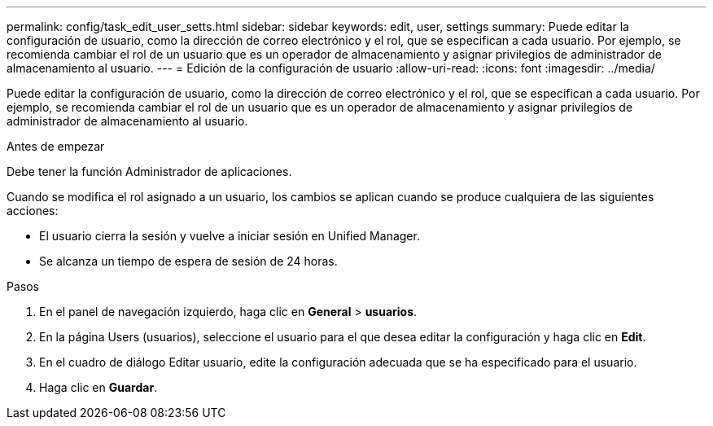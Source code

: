 ---
permalink: config/task_edit_user_setts.html 
sidebar: sidebar 
keywords: edit, user, settings 
summary: Puede editar la configuración de usuario, como la dirección de correo electrónico y el rol, que se especifican a cada usuario. Por ejemplo, se recomienda cambiar el rol de un usuario que es un operador de almacenamiento y asignar privilegios de administrador de almacenamiento al usuario. 
---
= Edición de la configuración de usuario
:allow-uri-read: 
:icons: font
:imagesdir: ../media/


[role="lead"]
Puede editar la configuración de usuario, como la dirección de correo electrónico y el rol, que se especifican a cada usuario. Por ejemplo, se recomienda cambiar el rol de un usuario que es un operador de almacenamiento y asignar privilegios de administrador de almacenamiento al usuario.

.Antes de empezar
Debe tener la función Administrador de aplicaciones.

Cuando se modifica el rol asignado a un usuario, los cambios se aplican cuando se produce cualquiera de las siguientes acciones:

* El usuario cierra la sesión y vuelve a iniciar sesión en Unified Manager.
* Se alcanza un tiempo de espera de sesión de 24 horas.


.Pasos
. En el panel de navegación izquierdo, haga clic en *General* > *usuarios*.
. En la página Users (usuarios), seleccione el usuario para el que desea editar la configuración y haga clic en *Edit*.
. En el cuadro de diálogo Editar usuario, edite la configuración adecuada que se ha especificado para el usuario.
. Haga clic en *Guardar*.

